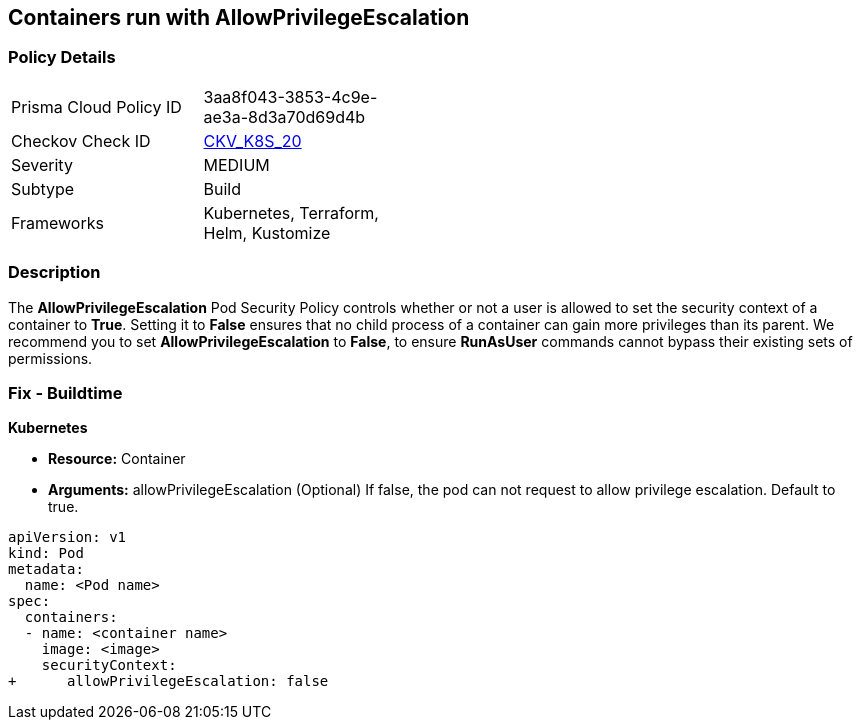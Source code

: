 == Containers run with AllowPrivilegeEscalation
// Containers run with 'AllowPrivilegeEscalation' Pod Security Policy
//Suggest: Containers allow a process to can gain more privileges than its parent process 

=== Policy Details 

[width=45%]
[cols="1,1"]
|=== 
|Prisma Cloud Policy ID 
| 3aa8f043-3853-4c9e-ae3a-8d3a70d69d4b

|Checkov Check ID 
| https://github.com/bridgecrewio/checkov/tree/master/checkov/kubernetes/checks/resource/k8s/AllowPrivilegeEscalation.py[CKV_K8S_20]

|Severity
|MEDIUM

|Subtype
|Build

|Frameworks
|Kubernetes, Terraform, Helm, Kustomize

|=== 



=== Description 


The *AllowPrivilegeEscalation* Pod Security Policy controls whether or not a user is allowed to set the security context of a container to *True*.
Setting it to *False* ensures that no child process of a container can gain more privileges than its parent.
We recommend you to set *AllowPrivilegeEscalation* to *False*, to ensure *RunAsUser* commands cannot bypass their existing sets of permissions.

=== Fix - Buildtime


*Kubernetes* 


* *Resource:* Container
* *Arguments:* allowPrivilegeEscalation (Optional) If false, the pod can not request to allow privilege escalation.
Default to true.


[source,yaml]
----
apiVersion: v1
kind: Pod
metadata:
  name: <Pod name>
spec:
  containers:
  - name: <container name>
    image: <image>
    securityContext:
+      allowPrivilegeEscalation: false
----
----
